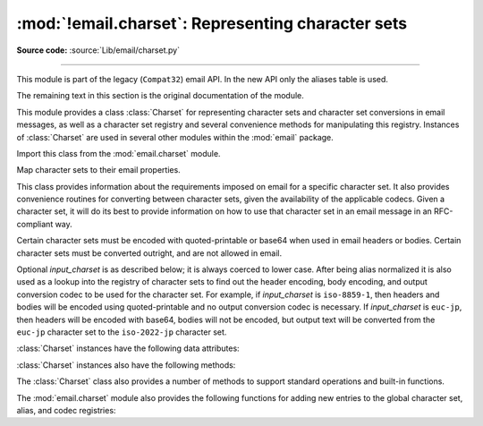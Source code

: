 :mod:`!email.charset`: Representing character sets
--------------------------------------------------

.. module:: email.charset
   :synopsis: Character Sets

**Source code:** :source:`Lib/email/charset.py`

--------------

This module is part of the legacy (``Compat32``) email API.  In the new
API only the aliases table is used.

The remaining text in this section is the original documentation of the module.

This module provides a class :class:`Charset` for representing character sets
and character set conversions in email messages, as well as a character set
registry and several convenience methods for manipulating this registry.
Instances of :class:`Charset` are used in several other modules within the
:mod:`email` package.

Import this class from the :mod:`email.charset` module.


.. class:: Charset(input_charset=DEFAULT_CHARSET)

   Map character sets to their email properties.

   This class provides information about the requirements imposed on email for a
   specific character set.  It also provides convenience routines for converting
   between character sets, given the availability of the applicable codecs.  Given
   a character set, it will do its best to provide information on how to use that
   character set in an email message in an RFC-compliant way.

   Certain character sets must be encoded with quoted-printable or base64 when used
   in email headers or bodies.  Certain character sets must be converted outright,
   and are not allowed in email.

   Optional *input_charset* is as described below; it is always coerced to lower
   case.  After being alias normalized it is also used as a lookup into the
   registry of character sets to find out the header encoding, body encoding, and
   output conversion codec to be used for the character set.  For example, if
   *input_charset* is ``iso-8859-1``, then headers and bodies will be encoded using
   quoted-printable and no output conversion codec is necessary.  If
   *input_charset* is ``euc-jp``, then headers will be encoded with base64, bodies
   will not be encoded, but output text will be converted from the ``euc-jp``
   character set to the ``iso-2022-jp`` character set.

   :class:`Charset` instances have the following data attributes:

   .. attribute:: input_charset

      The initial character set specified.  Common aliases are converted to
      their *official* email names (e.g. ``latin_1`` is converted to
      ``iso-8859-1``).  Defaults to 7-bit ``us-ascii``.


   .. attribute:: header_encoding

      If the character set must be encoded before it can be used in an email
      header, this attribute will be set to ``charset.QP`` (for
      quoted-printable), ``charset.BASE64`` (for base64 encoding), or
      ``charset.SHORTEST`` for the shortest of QP or BASE64 encoding. Otherwise,
      it will be ``None``.


   .. attribute:: body_encoding

      Same as *header_encoding*, but describes the encoding for the mail
      message's body, which indeed may be different than the header encoding.
      ``charset.SHORTEST`` is not allowed for *body_encoding*.


   .. attribute:: output_charset

      Some character sets must be converted before they can be used in email
      headers or bodies.  If the *input_charset* is one of them, this attribute
      will contain the name of the character set output will be converted to.
      Otherwise, it will be ``None``.


   .. attribute:: input_codec

      The name of the Python codec used to convert the *input_charset* to
      Unicode.  If no conversion codec is necessary, this attribute will be
      ``None``.


   .. attribute:: output_codec

      The name of the Python codec used to convert Unicode to the
      *output_charset*.  If no conversion codec is necessary, this attribute
      will have the same value as the *input_codec*.


   :class:`Charset` instances also have the following methods:

   .. method:: get_body_encoding()

      Return the content transfer encoding used for body encoding.

      This is either the string ``quoted-printable`` or ``base64`` depending on
      the encoding used, or it is a function, in which case you should call the
      function with a single argument, the Message object being encoded.  The
      function should then set the :mailheader:`Content-Transfer-Encoding`
      header itself to whatever is appropriate.

      Returns the string ``quoted-printable`` if *body_encoding* is ``QP``,
      returns the string ``base64`` if *body_encoding* is ``BASE64``, and
      returns the string ``7bit`` otherwise.


   .. method:: get_output_charset()

      Return the output character set.

      This is the *output_charset* attribute if that is not ``None``, otherwise
      it is *input_charset*.


   .. method:: header_encode(string)

      Header-encode the string *string*.

      The type of encoding (base64 or quoted-printable) will be based on the
      *header_encoding* attribute.


   .. method:: header_encode_lines(string, maxlengths)

      Header-encode a *string* by converting it first to bytes.

      This is similar to :meth:`header_encode` except that the string is fit
      into maximum line lengths as given by the argument *maxlengths*, which
      must be an iterator: each element returned from this iterator will provide
      the next maximum line length.


   .. method:: body_encode(string)

      Body-encode the string *string*.

      The type of encoding (base64 or quoted-printable) will be based on the
      *body_encoding* attribute.

   The :class:`Charset` class also provides a number of methods to support
   standard operations and built-in functions.


   .. method:: __str__()

      Returns *input_charset* as a string coerced to lower
      case. :meth:`!__repr__` is an alias for :meth:`!__str__`.


   .. method:: __eq__(other)

      This method allows you to compare two :class:`Charset` instances for
      equality.


   .. method:: __ne__(other)

      This method allows you to compare two :class:`Charset` instances for
      inequality.

The :mod:`email.charset` module also provides the following functions for adding
new entries to the global character set, alias, and codec registries:


.. function:: add_charset(charset, header_enc=None, body_enc=None, output_charset=None)

   Add character properties to the global registry.

   *charset* is the input character set, and must be the canonical name of a
   character set.

   Optional *header_enc* and *body_enc* is either ``charset.QP`` for
   quoted-printable, ``charset.BASE64`` for base64 encoding,
   ``charset.SHORTEST`` for the shortest of quoted-printable or base64 encoding,
   or ``None`` for no encoding.  ``SHORTEST`` is only valid for
   *header_enc*. The default is ``None`` for no encoding.

   Optional *output_charset* is the character set that the output should be in.
   Conversions will proceed from input charset, to Unicode, to the output charset
   when the method :meth:`Charset.convert` is called.  The default is to output in
   the same character set as the input.

   Both *input_charset* and *output_charset* must have Unicode codec entries in the
   module's character set-to-codec mapping; use :func:`add_codec` to add codecs the
   module does not know about.  See the :mod:`codecs` module's documentation for
   more information.

   The global character set registry is kept in the module global dictionary
   ``CHARSETS``.


.. function:: add_alias(alias, canonical)

   Add a character set alias.  *alias* is the alias name, e.g. ``latin-1``.
   *canonical* is the character set's canonical name, e.g. ``iso-8859-1``.

   The global charset alias registry is kept in the module global dictionary
   ``ALIASES``.


.. function:: add_codec(charset, codecname)

   Add a codec that map characters in the given character set to and from Unicode.

   *charset* is the canonical name of a character set. *codecname* is the name of a
   Python codec, as appropriate for the second argument to the :class:`str`'s
   :meth:`~str.encode` method.

